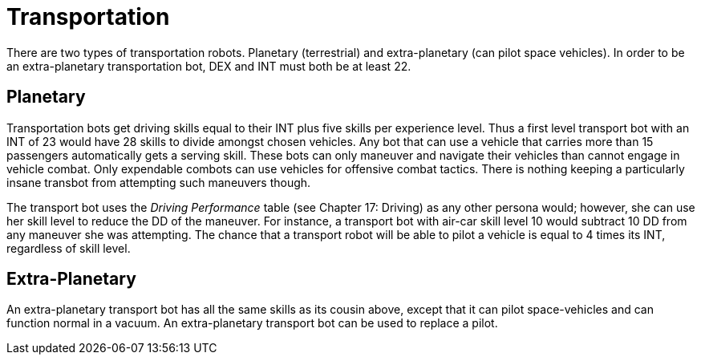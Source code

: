 = Transportation

There are two types of transportation robots.
Planetary (terrestrial) and extra-planetary (can pilot space vehicles).
In order to be an extra-planetary transportation bot, DEX and INT must both be at least 22.

== Planetary

// table insert 50

Transportation bots get driving skills equal to their INT plus five skills per experience level.
Thus a first level transport bot with an INT of 23 would have 28 skills to divide amongst chosen vehicles.
Any bot that can use a vehicle that carries more than 15 passengers automatically gets a serving skill.
These bots can only maneuver and navigate their vehicles  
than cannot engage in vehicle combat.
Only expendable combots can use vehicles for offensive combat tactics.
There is nothing keeping a particularly insane transbot from attempting such maneuvers though.

The transport bot uses the _Driving Performance_ table (see Chapter 17: Driving) as any other persona would;
however, she can use her skill level to reduce the DD of the maneuver.
For instance, a transport bot with air-car skill level 10 would subtract 10 DD from any maneuver she was attempting.
The chance that a transport robot will be able to pilot a vehicle is equal to 4 times its INT, regardless of skill level.

== Extra-Planetary

// table insert 51

An extra-planetary transport bot has all the same skills as its cousin above, except that it can pilot space-vehicles and can function normal in a vacuum.
An extra-planetary transport bot can be used to replace a pilot.